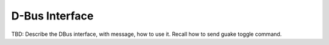 =================
 D-Bus Interface
=================

TBD: Describe the DBus interface, with message, how to use it. Recall how to send guake toggle
command.
